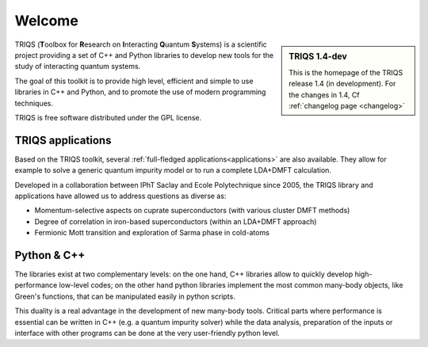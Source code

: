 .. meta::
   :description: TRIQS: a Toolbox for Research on Interacting Quantum Systems
   :keywords: triqs quantum interacting systems toolbox research

.. _welcome:
  
Welcome
=======

.. sidebar:: TRIQS 1.4-dev

   This is the homepage of the TRIQS release 1.4 (in development). 
   For the changes in 1.4, Cf :ref:`changelog page <changelog>`


TRIQS (**T**\oolbox for **R**\esearch on **I**\nteracting **Q**\uantum **S**\ystems)
is a scientific project providing a set of C++ and Python libraries to develop new tools
for the study of interacting quantum systems. 

The goal of this toolkit is to provide high level, efficient and simple to use
libraries in C++ and Python, and to promote the use of modern programming
techniques.

TRIQS is free software distributed under the GPL license.

TRIQS applications
-----------------------

Based on the TRIQS toolkit, several :ref:`full-fledged applications<applications>` 
are also available. They allow for example to solve a generic quantum impurity
model or to run a complete LDA+DMFT calculation.

Developed in a collaboration between IPhT Saclay and Ecole Polytechnique since 2005, 
the TRIQS library and applications have allowed us to address questions as diverse as:

* Momentum-selective aspects on cuprate superconductors (with various cluster DMFT methods)
* Degree of correlation in iron-based superconductors (within an LDA+DMFT approach)
* Fermionic Mott transition and exploration of Sarma phase in cold-atoms

 
Python & C++
-----------------------------

The libraries exist at two complementary levels: on the one hand, C++ libraries
allow to quickly develop high-performance low-level codes; on the other hand
python libraries implement the most common many-body objects, like Green's
functions, that can be manipulated easily in python scripts.

This duality is a real advantage in the development of new many-body tools.
Critical parts where performance is essential can be written in C++ (e.g. a
quantum impurity solver) while the data analysis, preparation of the inputs or
interface with other programs can be done at the very user-friendly python
level.



